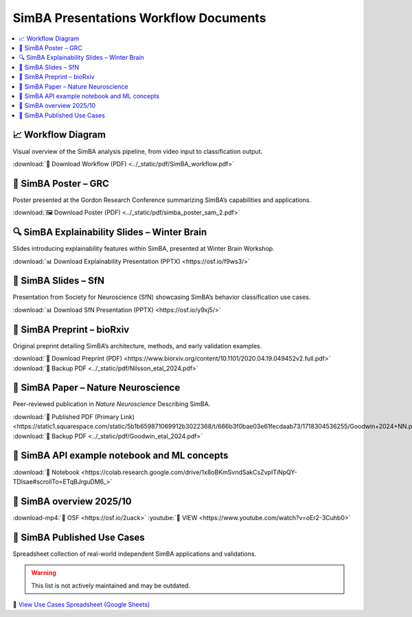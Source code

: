 SimBA Presentations Workflow Documents
==========================================

.. contents::
   :local:
   :depth: 1

📈 Workflow Diagram
--------------------------
Visual overview of the SimBA analysis pipeline, from video input to classification output.

.. image:: ../_static/img/simba_workflow.png
   :width: 1000
   :align: center

:download:`📄 Download Workflow (PDF) <../_static/pdf/SimBA_workflow.pdf>`


🧠 SimBA Poster – GRC
--------------------------
Poster presented at the Gordon Research Conference summarizing SimBA’s capabilities and applications.

.. image:: ../_static/img/simba_sam_poster_2.webp
   :width: 1000
   :align: center

:download:`🖼️ Download Poster (PDF) <../_static/pdf/simba_poster_sam_2.pdf>`


🔍 SimBA Explainability Slides – Winter Brain
--------------------------
Slides introducing explainability features within SimBA, presented at Winter Brain Workshop.


.. image:: ../_static/img/explainability_slide.webp
   :width: 1000
   :align: center
   :target: https://osf.io/f9ws3/

:download:`📊 Download Explainability Presentation (PPTX) <https://osf.io/f9ws3/>`


🧬 SimBA Slides – SfN
--------------------------
Presentation from Society for Neuroscience (SfN) showcasing SimBA’s behavior classification use cases.

.. image:: ../_static/img/goodwin_sfn.webp
   :width: 1000
   :align: center
   :target: https://osf.io/y9xj5/

:download:`📊 Download SfN Presentation (PPTX) <https://osf.io/y9xj5/>`


📄 SimBA Preprint – bioRxiv
--------------------------
Original preprint detailing SimBA’s architecture, methods, and early validation examples.

.. image:: ../_static/img/simba_biorxiv_header.webp
   :width: 1000
   :align: center
   :target: https://www.biorxiv.org/content/10.1101/2020.04.19.049452v2.full.pdf

:download:`📄 Download Preprint (PDF) <https://www.biorxiv.org/content/10.1101/2020.04.19.049452v2.full.pdf>`
:download:`💾 Backup PDF <../_static/pdf/Nilsson_etal_2024.pdf>`

📰 SimBA Paper – Nature Neuroscience
----------------------------------------------------
Peer-reviewed publication in *Nature Neuroscience* Describing SimBA.

.. image:: ../_static/img/simba_paper_nn_header.webp
   :width: 1000
   :align: center
   :target: https://static1.squarespace.com/static/5b1b659871069912b3022368/t/666b3f0bae03e61fecdaab73/1718304536255/Goodwin+2024+NN.pdf

:download:`🔗 Published PDF (Primary Link) <https://static1.squarespace.com/static/5b1b659871069912b3022368/t/666b3f0bae03e61fecdaab73/1718304536255/Goodwin+2024+NN.pdf>`
:download:`💾 Backup PDF <../_static/pdf/Goodwin_etal_2024.pdf>`

📓 SimBA API example notebook and ML concepts
----------------------------------------------------

.. image:: ../_static/img/simba_api_example_nb.webp
   :width: 1000
   :align: center
   :target: https://colab.research.google.com/drive/1x8oBKmSvndSakCsZvpITiNpQY-TDIsae#scrollTo=ETqBJrguDM6_

:download:`🔗 Notebook <https://colab.research.google.com/drive/1x8oBKmSvndSakCsZvpITiNpQY-TDIsae#scrollTo=ETqBJrguDM6_>`


🎥 SimBA overview 2025/10
----------------------------------------------------

.. image:: ../_static/img/overview_video.webp
   :width: 1000
   :align: center
   :target: https://simba-uw-tf-dev.readthedocs.io/en/latest/overview_video_202510.html


:download-mp4:`🔗 OSF <https://osf.io/2uack>`
:youtube:`🔗 VIEW <https://www.youtube.com/watch?v=oEr2-3Cuhb0>`


🧪 SimBA Published Use Cases
----------------------------------------------------
Spreadsheet collection of real-world independent SimBA applications and validations.

.. warning::
   This list is not actively maintained and may be outdated.

.. image:: ../_static/img/simba_usecases_header.webp
   :width: 1000
   :align: center
   :target: https://docs.google.com/spreadsheets/d/169enc3Am2KQKifxj1F9KEKKLbftpMhBlw49zjl-egsY/edit?usp=sharing

🔗 `View Use Cases Spreadsheet (Google Sheets) <https://docs.google.com/spreadsheets/d/169enc3Am2KQKifxj1F9KEKKLbftpMhBlw49zjl-egsY/edit?usp=sharing>`__


